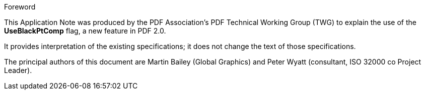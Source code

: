 .Foreword

This Application Note was produced by the PDF Association's PDF Technical
Working Group (TWG) to explain the use of the *UseBlackPtComp* flag, a new
feature in PDF 2.0.

It provides interpretation of the existing specifications; it does not change
the text of those specifications.

The principal authors of this document are Martin Bailey (Global Graphics) and
Peter Wyatt (consultant, ISO 32000 co Project Leader).
